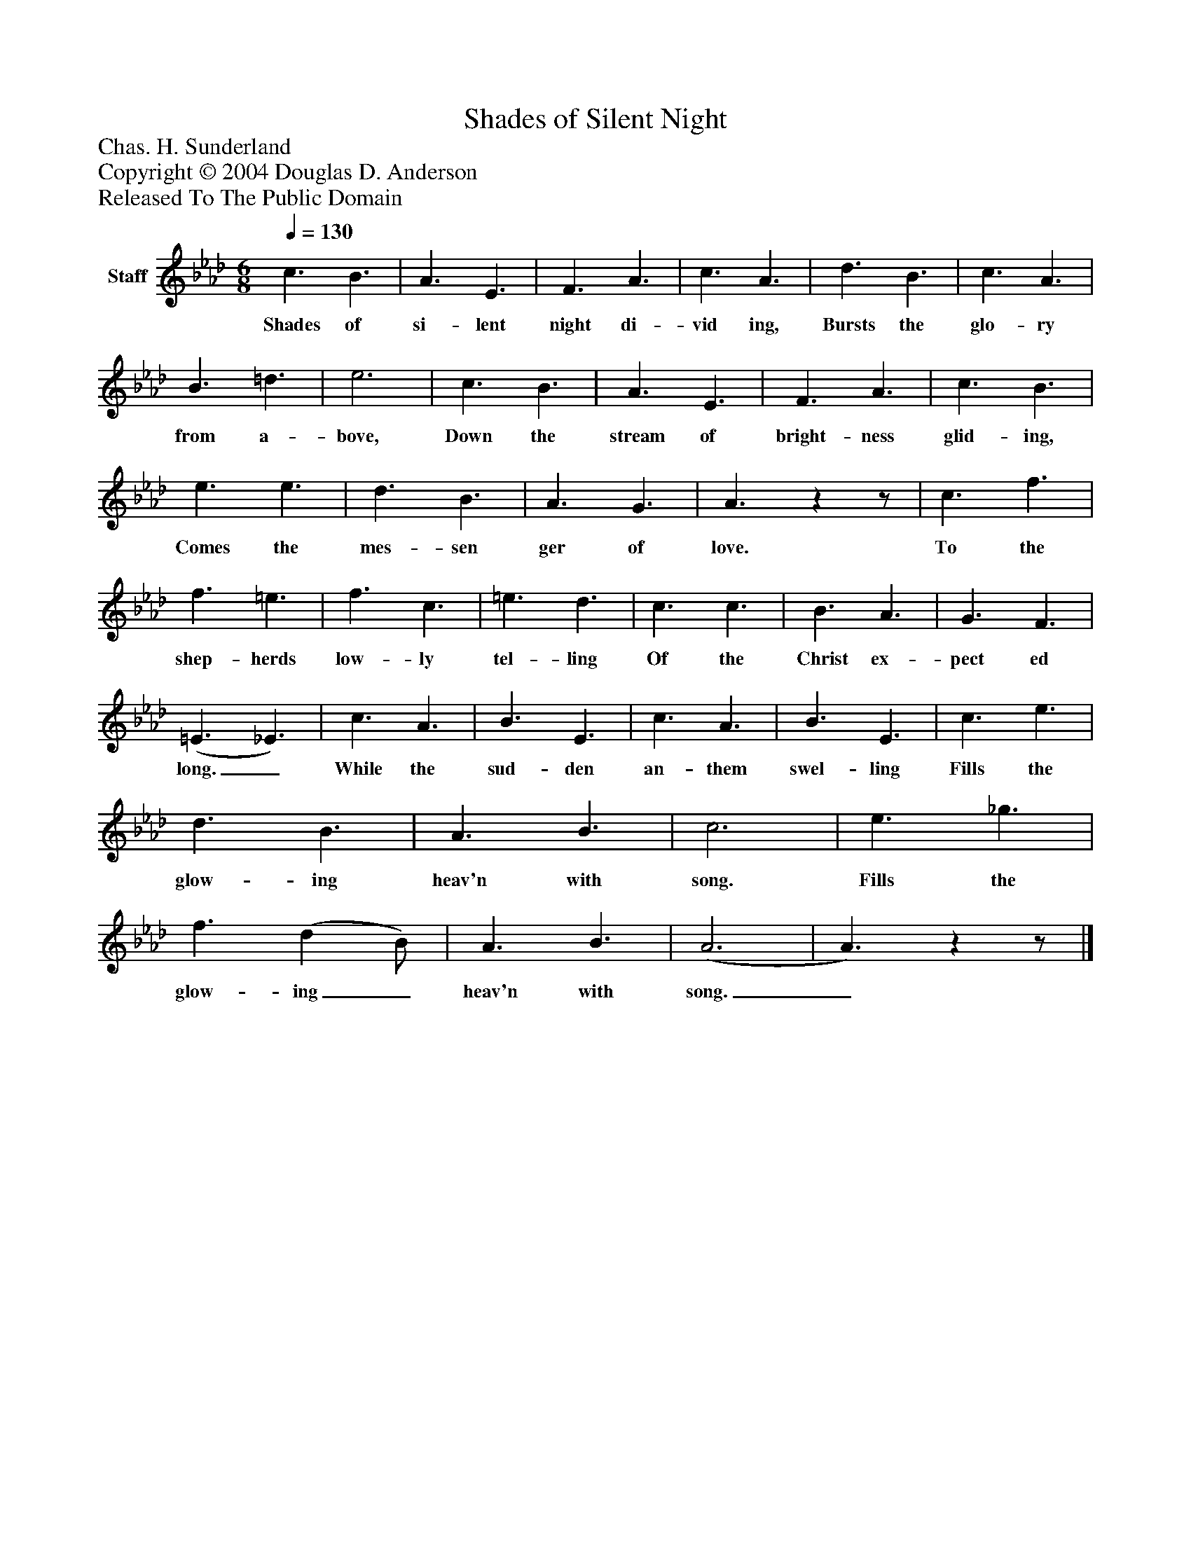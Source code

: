 %%abc-creator mxml2abc 1.4
%%abc-version 2.0
%%continueall true
%%titletrim true
%%titleformat A-1 T C1, Z-1, S-1
X: 0
T: Shades of Silent Night
Z: Chas. H. Sunderland
Z: Copyright © 2004 Douglas D. Anderson
Z: Released To The Public Domain
L: 1/4
M: 6/8
Q: 1/4=130
V: P1 name="Staff"
%%MIDI program 1 19
K: Ab
[V: P1]  c3/ B3/ | A3/ E3/ | F3/ A3/ | c3/ A3/ | d3/ B3/ | c3/ A3/ | B3/ =d3/ | e3 | c3/ B3/ | A3/ E3/ | F3/ A3/ | c3/ B3/ | e3/ e3/ | d3/ B3/ | A3/ G3/ | A3/zz/ | c3/ f3/ | f3/ =e3/ | f3/ c3/ | =e3/ d3/ | c3/ c3/ | B3/ A3/ | G3/ F3/ | (=E3/ _E3/) | c3/ A3/ | B3/ E3/ | c3/ A3/ | B3/ E3/ | c3/ e3/ | d3/ B3/ | A3/ B3/ | c3 | e3/ _g3/ | f3/ (d B/) | A3/ B3/ | (A3 | A3/)zz/|]
w: Shades of si- lent night di- vid ing, Bursts the glo- ry from a- bove, Down the stream of bright- ness glid- ing, Comes the mes- sen ger of love. To the shep- herds low- ly tel- ling Of the Christ ex- pect ed long._ While the sud- den an- them swel- ling Fills the glow- ing heav'n with song. Fills the glow- ing_ heav'n with song._


